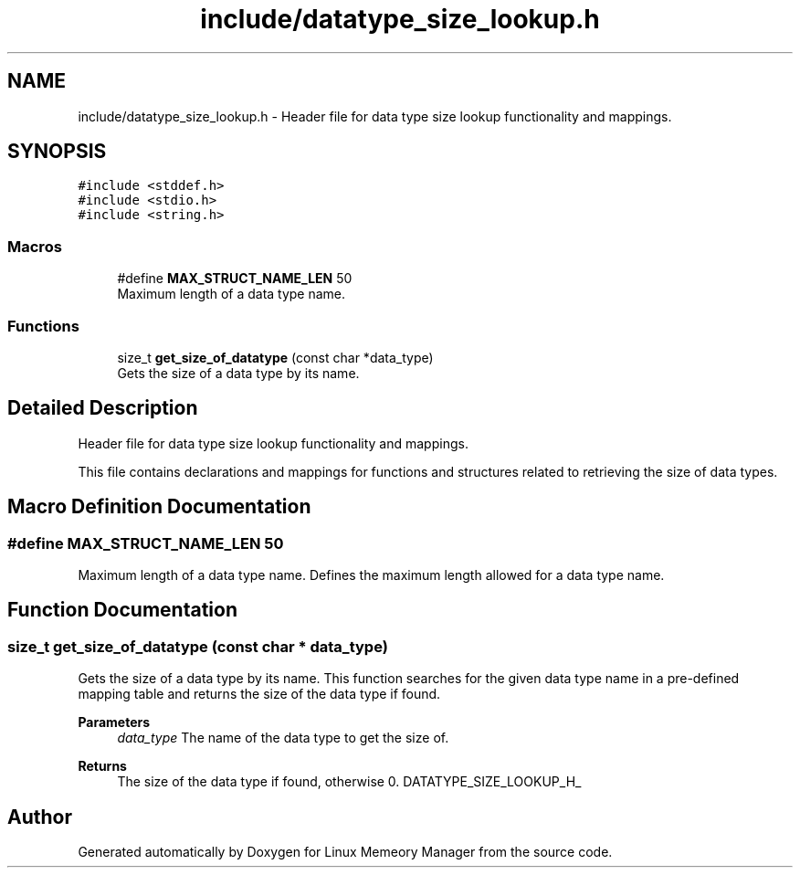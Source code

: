 .TH "include/datatype_size_lookup.h" 3 "Wed Aug 21 2024" "Linux Memeory Manager" \" -*- nroff -*-
.ad l
.nh
.SH NAME
include/datatype_size_lookup.h \- Header file for data type size lookup functionality and mappings\&.  

.SH SYNOPSIS
.br
.PP
\fC#include <stddef\&.h>\fP
.br
\fC#include <stdio\&.h>\fP
.br
\fC#include <string\&.h>\fP
.br

.SS "Macros"

.in +1c
.ti -1c
.RI "#define \fBMAX_STRUCT_NAME_LEN\fP   50"
.br
.RI "Maximum length of a data type name\&. "
.in -1c
.SS "Functions"

.in +1c
.ti -1c
.RI "size_t \fBget_size_of_datatype\fP (const char *data_type)"
.br
.RI "Gets the size of a data type by its name\&. "
.in -1c
.SH "Detailed Description"
.PP 
Header file for data type size lookup functionality and mappings\&. 

This file contains declarations and mappings for functions and structures related to retrieving the size of data types\&. 
.SH "Macro Definition Documentation"
.PP 
.SS "#define MAX_STRUCT_NAME_LEN   50"

.PP
Maximum length of a data type name\&. Defines the maximum length allowed for a data type name\&. 
.SH "Function Documentation"
.PP 
.SS "size_t get_size_of_datatype (const char * data_type)"

.PP
Gets the size of a data type by its name\&. This function searches for the given data type name in a pre-defined mapping table and returns the size of the data type if found\&.
.PP
\fBParameters\fP
.RS 4
\fIdata_type\fP The name of the data type to get the size of\&. 
.RE
.PP
\fBReturns\fP
.RS 4
The size of the data type if found, otherwise 0\&. DATATYPE_SIZE_LOOKUP_H_ 
.RE
.PP

.SH "Author"
.PP 
Generated automatically by Doxygen for Linux Memeory Manager from the source code\&.

